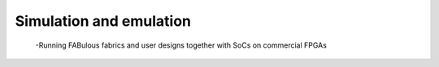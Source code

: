 Simulation and emulation
========================

  -Running FABulous fabrics and user designs together with SoCs on commercial FPGAs
